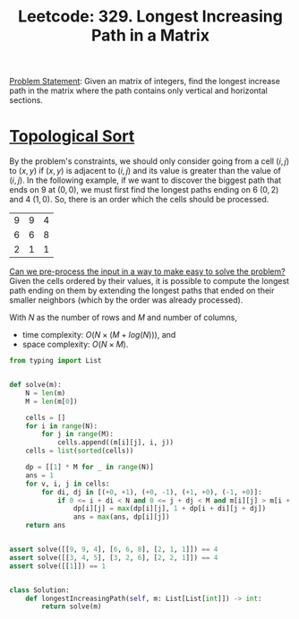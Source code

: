 :PROPERTIES:
:ID:       D178FB4C-1257-41C6-A386-E7BF78FDC62A
:END:
#+TITLE: Leetcode: 329. Longest Increasing Path in a Matrix

[[https://leetcode.com/problems/longest-increasing-path-in-a-matrix/][Problem Statement]]: Given an matrix of integers, find the longest increase path in the matrix where the path contains only vertical and horizontal sections.

* [[id:80122A2F-3B84-48B1-B10D-6ACEE4373298][Topological Sort]]

By the problem's constraints, we should only consider going from a cell $(i, j)$ to $(x, y)$ if $(x, y)$ is adjacent to $(i, j)$ and its value is greater than the value of $(i, j)$.  In the following example, if we want to discover the biggest path that ends on 9 at $(0, 0)$, we must first find the longest paths ending on 6 $(0, 2)$ and 4 $(1, 0)$.  So, there is an order which the cells should be processed.

| 9 | 9 | 4 |
| 6 | 6 | 8 |
| 2 | 1 | 1 |

[[id:42B21DBC-4951-4AF2-8C41-A646F5675365][Can we pre-process the input in a way to make easy to solve the problem?]]  Given the cells ordered by their values, it is possible to compute the longest path ending on them by extending the longest paths that ended on their smaller neighbors (which by the order was already processed).

With $N$ as the number of rows and $M$ and number of columns,
- time complexity: $O(N \times (M + log(N)))$, and
- space complexity: $O(N \times M)$.

#+begin_src python
  from typing import List


  def solve(m):
      N = len(m)
      M = len(m[0])

      cells = []
      for i in range(N):
          for j in range(M):
              cells.append((m[i][j], i, j))
      cells = list(sorted(cells))

      dp = [[1] * M for _ in range(N)]
      ans = 1
      for v, i, j in cells:
          for di, dj in [(+0, +1), (+0, -1), (+1, +0), (-1, +0)]:
              if 0 <= i + di < N and 0 <= j + dj < M and m[i][j] > m[i + di][j + dj]:
                  dp[i][j] = max(dp[i][j], 1 + dp[i + di][j + dj])
                  ans = max(ans, dp[i][j])
      return ans


  assert solve([[9, 9, 4], [6, 6, 8], [2, 1, 1]]) == 4
  assert solve([[3, 4, 5], [3, 2, 6], [2, 2, 1]]) == 4
  assert solve([[1]]) == 1


  class Solution:
      def longestIncreasingPath(self, m: List[List[int]]) -> int:
          return solve(m)
#+end_src
